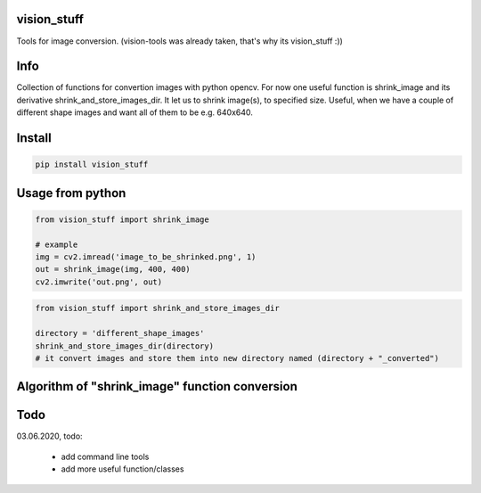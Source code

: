 vision_stuff
===========
Tools for image conversion.
(vision-tools was already taken, that's why its vision_stuff :))


Info
===========
Collection of functions for convertion images with python opencv. For now one useful function is shrink_image and its derivative shrink_and_store_images_dir. It let us to shrink image(s), to specified size. Useful, when we have a couple of different shape images and want all of them to be e.g. 640x640.


Install
===========

.. code-block:: python

    pip install vision_stuff

Usage from python
===========

.. code-block:: python

    from vision_stuff import shrink_image

    # example
    img = cv2.imread('image_to_be_shrinked.png', 1)
    out = shrink_image(img, 400, 400)
    cv2.imwrite('out.png', out)
    
    
.. code-block:: python

    from vision_stuff import shrink_and_store_images_dir
    
    directory = 'different_shape_images'
    shrink_and_store_images_dir(directory)
    # it convert images and store them into new directory named (directory + "_converted")
    
    
Algorithm of "shrink_image" function conversion
===========
.. image:: shrink_example.png

Todo
===========
03.06.2020, todo:

    - add command line tools
    
    - add more useful function/classes
